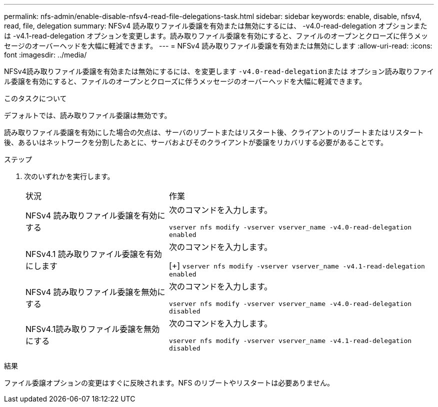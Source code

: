 ---
permalink: nfs-admin/enable-disable-nfsv4-read-file-delegations-task.html 
sidebar: sidebar 
keywords: enable, disable, nfsv4, read, file, delegation 
summary: NFSv4 読み取りファイル委譲を有効または無効にするには、 -v4.0-read-delegation オプションまたは -v4.1-read-delegation オプションを変更します。読み取りファイル委譲を有効にすると、ファイルのオープンとクローズに伴うメッセージのオーバーヘッドを大幅に軽減できます。 
---
= NFSv4 読み取りファイル委譲を有効または無効にします
:allow-uri-read: 
:icons: font
:imagesdir: ../media/


[role="lead"]
NFSv4読み取りファイル委譲を有効または無効にするには、を変更します ``-v4.0-read-delegation``または オプション読み取りファイル委譲を有効にすると、ファイルのオープンとクローズに伴うメッセージのオーバーヘッドを大幅に軽減できます。

.このタスクについて
デフォルトでは、読み取りファイル委譲は無効です。

読み取りファイル委譲を有効にした場合の欠点は、サーバのリブートまたはリスタート後、クライアントのリブートまたはリスタート後、あるいはネットワークを分割したあとに、サーバおよびそのクライアントが委譲をリカバリする必要があることです。

.ステップ
. 次のいずれかを実行します。
+
[cols="35,65"]
|===


| 状況 | 作業 


 a| 
NFSv4 読み取りファイル委譲を有効にする
 a| 
次のコマンドを入力します。

`vserver nfs modify -vserver vserver_name -v4.0-read-delegation enabled`



 a| 
NFSv4.1 読み取りファイル委譲を有効にします
 a| 
次のコマンドを入力します。

[+]
`vserver nfs modify -vserver vserver_name -v4.1-read-delegation enabled`



 a| 
NFSv4 読み取りファイル委譲を無効にする
 a| 
次のコマンドを入力します。

`vserver nfs modify -vserver vserver_name -v4.0-read-delegation disabled`



 a| 
NFSv4.1読み取りファイル委譲を無効にする
 a| 
次のコマンドを入力します。

`vserver nfs modify -vserver vserver_name -v4.1-read-delegation disabled`

|===


.結果
ファイル委譲オプションの変更はすぐに反映されます。NFS のリブートやリスタートは必要ありません。
